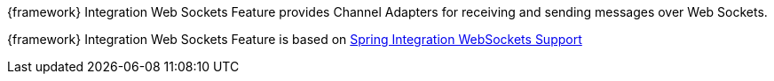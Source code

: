 
:fragment:

{framework} Integration Web Sockets Feature provides Channel Adapters for receiving and sending messages over Web Sockets.

{framework} Integration Web Sockets Feature is based on https://docs.spring.io/spring-integration/docs/5.0.0.RELEASE/reference/html/web-sockets.html[Spring Integration WebSockets Support^]